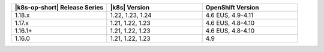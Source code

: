 .. list-table::
   :header-rows: 1
   :widths: 33 33 33

   * - |k8s-op-short| Release Series
     - |k8s| Version
     - OpenShift Version

   * - 1.18.x
     - 1.22, 1.23, 1.24
     - 4.6 EUS, 4.9-4.11

   * - 1.17.x
     - 1.21, 1.22, 1.23
     - 4.6 EUS, 4.8-4.10

   * - 1.16.1+
     - 1.21, 1.22, 1.23
     - 4.6 EUS, 4.8-4.10

   * - 1.16.0
     - 1.21, 1.22, 1.23
     - 4.9


